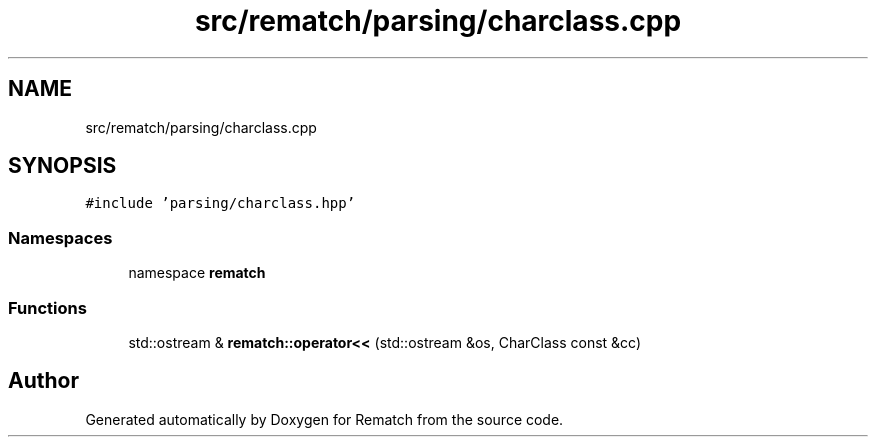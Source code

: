 .TH "src/rematch/parsing/charclass.cpp" 3 "Mon Jan 30 2023" "Version 1" "Rematch" \" -*- nroff -*-
.ad l
.nh
.SH NAME
src/rematch/parsing/charclass.cpp
.SH SYNOPSIS
.br
.PP
\fC#include 'parsing/charclass\&.hpp'\fP
.br

.SS "Namespaces"

.in +1c
.ti -1c
.RI "namespace \fBrematch\fP"
.br
.in -1c
.SS "Functions"

.in +1c
.ti -1c
.RI "std::ostream & \fBrematch::operator<<\fP (std::ostream &os, CharClass const &cc)"
.br
.in -1c
.SH "Author"
.PP 
Generated automatically by Doxygen for Rematch from the source code\&.
